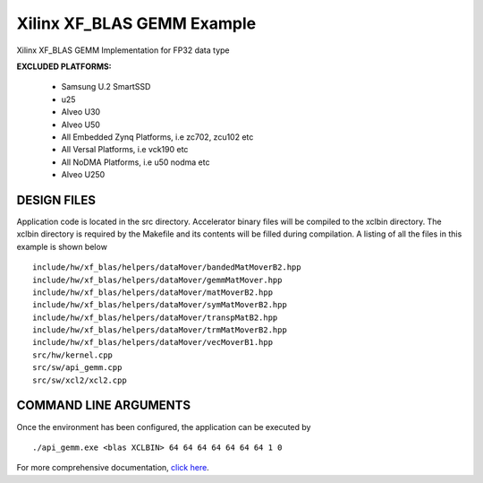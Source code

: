 Xilinx XF_BLAS GEMM Example
===========================

Xilinx XF_BLAS GEMM Implementation for FP32 data type

**EXCLUDED PLATFORMS:** 

 - Samsung U.2 SmartSSD
 - u25
 - Alveo U30
 - Alveo U50
 - All Embedded Zynq Platforms, i.e zc702, zcu102 etc
 - All Versal Platforms, i.e vck190 etc
 - All NoDMA Platforms, i.e u50 nodma etc
 - Alveo U250

DESIGN FILES
------------

Application code is located in the src directory. Accelerator binary files will be compiled to the xclbin directory. The xclbin directory is required by the Makefile and its contents will be filled during compilation. A listing of all the files in this example is shown below

::

   include/hw/xf_blas/helpers/dataMover/bandedMatMoverB2.hpp
   include/hw/xf_blas/helpers/dataMover/gemmMatMover.hpp
   include/hw/xf_blas/helpers/dataMover/matMoverB2.hpp
   include/hw/xf_blas/helpers/dataMover/symMatMoverB2.hpp
   include/hw/xf_blas/helpers/dataMover/transpMatB2.hpp
   include/hw/xf_blas/helpers/dataMover/trmMatMoverB2.hpp
   include/hw/xf_blas/helpers/dataMover/vecMoverB1.hpp
   src/hw/kernel.cpp
   src/sw/api_gemm.cpp
   src/sw/xcl2/xcl2.cpp
   
COMMAND LINE ARGUMENTS
----------------------

Once the environment has been configured, the application can be executed by

::

   ./api_gemm.exe <blas XCLBIN> 64 64 64 64 64 64 64 1 0

For more comprehensive documentation, `click here <http://xilinx.github.io/Vitis_Accel_Examples>`__.